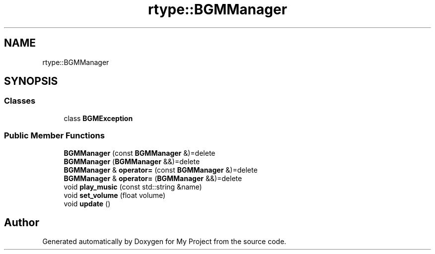 .TH "rtype::BGMManager" 3 "Fri Jan 12 2024" "My Project" \" -*- nroff -*-
.ad l
.nh
.SH NAME
rtype::BGMManager
.SH SYNOPSIS
.br
.PP
.SS "Classes"

.in +1c
.ti -1c
.RI "class \fBBGMException\fP"
.br
.in -1c
.SS "Public Member Functions"

.in +1c
.ti -1c
.RI "\fBBGMManager\fP (const \fBBGMManager\fP &)=delete"
.br
.ti -1c
.RI "\fBBGMManager\fP (\fBBGMManager\fP &&)=delete"
.br
.ti -1c
.RI "\fBBGMManager\fP & \fBoperator=\fP (const \fBBGMManager\fP &)=delete"
.br
.ti -1c
.RI "\fBBGMManager\fP & \fBoperator=\fP (\fBBGMManager\fP &&)=delete"
.br
.ti -1c
.RI "void \fBplay_music\fP (const std::string &name)"
.br
.ti -1c
.RI "void \fBset_volume\fP (float volume)"
.br
.ti -1c
.RI "void \fBupdate\fP ()"
.br
.in -1c

.SH "Author"
.PP 
Generated automatically by Doxygen for My Project from the source code\&.
